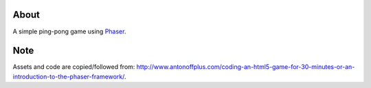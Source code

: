About
=====
A simple ping-pong game using `Phaser <http://phaser.io>`_.

Note
====
Assets and code are copied/followed from:
`http://www.antonoffplus.com/coding-an-html5-game-for-30-minutes-or-an-introduction-to-the-phaser-framework/ <http://www.antonoffplus.com/coding-an-html5-game-for-30-minutes-or-an-introduction-to-the-phaser-framework/>`_.
